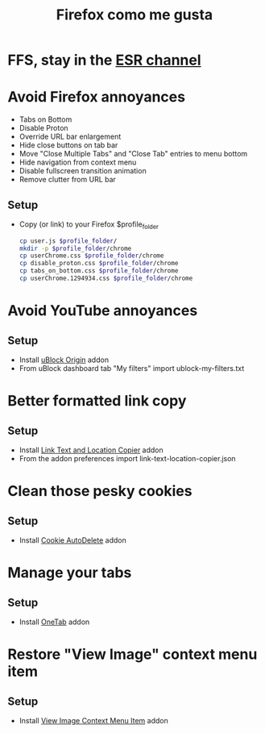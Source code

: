#+TITLE:   Firefox como me gusta
#+OPTIONS: toc:nil num:nil html-postamble:nil
#+STARTUP: showall

* FFS, stay in the [[https://support.mozilla.org/en-US/kb/firefox-esr-release-cycle][ESR channel]]

* Avoid Firefox annoyances
  - Tabs on Bottom
  - Disable Proton
  - Override URL bar enlargement
  - Hide close buttons on tab bar
  - Move "Close Multiple Tabs" and "Close Tab" entries to menu bottom
  - Hide navigation from context menu
  - Disable fullscreen transition animation
  - Remove clutter from URL bar
** Setup
   - Copy (or link) to your Firefox $profile_folder
     #+begin_src sh :noeval
       cp user.js $profile_folder/
       mkdir -p $profile_folder/chrome
       cp userChrome.css $profile_folder/chrome
       cp disable_proton.css $profile_folder/chrome
       cp tabs_on_bottom.css $profile_folder/chrome
       cp userChrome.1294934.css $profile_folder/chrome
     #+end_src
* Avoid YouTube annoyances
** Setup
   - Install [[https://addons.mozilla.org/en-US/firefox/addon/ublock-origin/][uBlock Origin]] addon
   - From uBlock dashboard tab "My filters" import ublock-my-filters.txt
* Better formatted link copy
** Setup
   - Install [[https://addons.mozilla.org/en-US/firefox/addon/link-text-and-location-copier/][Link Text and Location Copier]] addon
   - From the addon preferences import link-text-location-copier.json
* Clean those pesky cookies
** Setup
   - Install [[https://addons.mozilla.org/en-US/firefox/addon/cookie-autodelete/][Cookie AutoDelete]] addon
* Manage your tabs
** Setup
   - Install [[https://addons.mozilla.org/en-US/firefox/addon/onetab/][OneTab]] addon
* Restore "View Image" context menu item
** Setup
   - Install [[https://addons.mozilla.org/en-US/firefox/addon/view-image-context-menu-item/][View Image Context Menu Item]] addon
